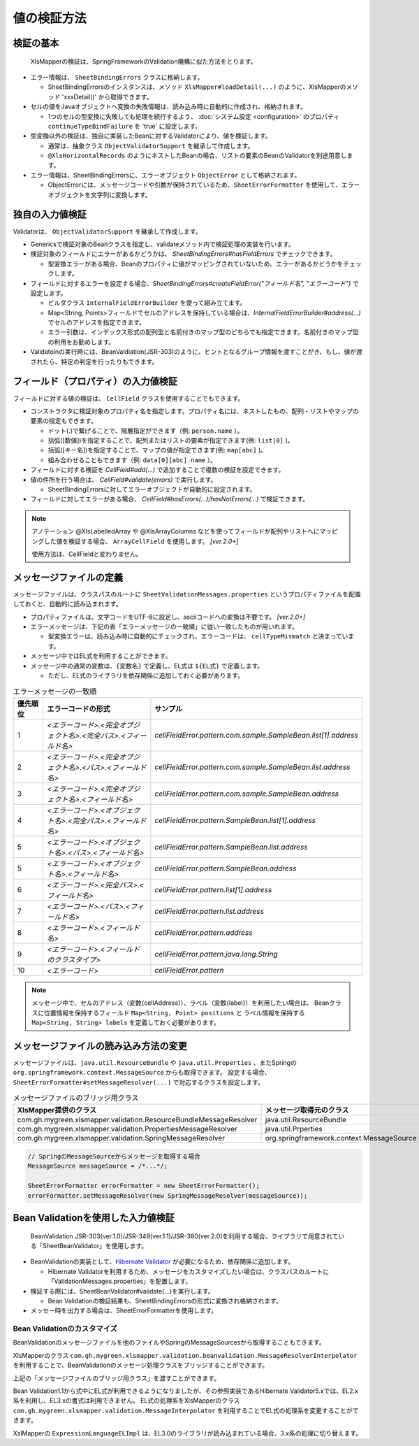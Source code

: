 ======================================
値の検証方法
======================================

--------------------------------------------------------
検証の基本
--------------------------------------------------------


 XlsMapperの検証は、SpringFrameworkのValidation機構に似た方法をとります。
 
* エラー情報は、 ``SheetBindingErrors`` クラスに格納します。

  * SheetBindingErrorsのインスタンスは、メソッド ``XlsMapper#loadDetail(...)`` のように、XlsMapperのメソッド 'xxxDetail()' から取得できます。

* セルの値をJavaオブジェクトへ変換の失敗情報は、読み込み時に自動的に作成され、格納されます。

  * 1つのセルの型変換に失敗しても処理を続行するよう、 :doc:`システム設定 <configuration>` のプロパティ ``continueTypeBindFailure`` を 'true' に設定します。

* 型変換以外の検証は、独自に実装したBeanに対するValidatorにより、値を検証します。

  * 通常は、抽象クラス ``ObjectValidatorSupport`` を継承して作成します。
  * ``@XlsHorizontalRecords`` のようにネストしたBeanの場合、リストの要素のBeanのValidatorを別途用意します。

* エラー情報は、SheetBindingErrorsに、エラーオブジェクト ``ObjectError`` として格納されます。

  * ObjectErrorには、メッセージコードや引数が保持されているため、``SheetErrorFormatter`` を使用して、エラーオブジェクトを文字列に変換します。


.. sourcecode:: java
    :linenos:
    
    XlsMapper xlsMapper = new XlsMapper();
    
    // 型変換エラーが起きても処理を続行するよう設定
    xlsMapper.getConiguration().setContinueTypeBindFailure(true);
    
    // エラー情報を含んだ詳細な戻り値を取得します。
    SheetBindingErrors<Employer> bindingResult = xlsMapper.loadDetail(xlsIn, Employer.class);
    
    // マッピングしたオブジェクトを取得します。
    Employer bean = bindingResult.getTarget();
    
    // BeanのValidatorを実行します。
    EmployerValidator validator = new EmployerValidator();
    validator.validate(bean, errors);
    
    // グループを指定する場合(クラスで指定する)
    // validator.validate(bean, errors, Hint.class);
    
    // 値の検証結果を文字列に変換します。
    if(errors.hasErrors()) {
        SheetErrorFormatter errorFormatter = new SheetErrorFormatter();
        for(ObjectError error : errors.getAllErrors()) {
            String message = errorFormatter.format(error);
        }
    }


--------------------------------------------------------
独自の入力値検証
--------------------------------------------------------

Validatorは、 ``ObjectValidatorSupport`` を継承して作成します。

* Genericsで検証対象のBeanクラスを指定し、validateメソッド内で検証処理の実装を行います。
* 検証対象のフィールドにエラーがあるかどうかは、 `SheetBindingErrors#hasFieldErrors` でチェックできます。
    
  * 型変換エラーがある場合、Beanのプロパティに値がマッピングされていないため、エラーがあるかどうかをチェックします。
    
* フィールドに対するエラーを設定する場合、`SheetBindingErrors#createFieldError("フィールド名", "エラーコード")` で設定します。
  
  * ビルダクラス ``InternalFieldErrorBuilder`` を使って組み立てます。
  
  * Map<String, Points>フィールドでセルのアドレスを保持している場合は、`InternalFieldErrorBuilder#address(...)` でセルのアドレスを指定できます。
  
  * エラー引数は、インデックス形式の配列型と名前付きのマップ型のどちらでも指定できます。名前付きのマップ型の利用をお勧めします。

* Validatoinの実行時には、BeanValdiation(JSR-303)のように、ヒントとなるグループ情報を渡すことがき、もし、値が渡されたら、特定の判定を行ったりもできます。


.. sourcecode:: java
    :linenos:
    
    public class EmployerValidator extends ObjectValidatorSupport<Employer> {
        
        // ネストしたBeanのValidator
        private EmployerHistoryValidator historyValidator;
        
        public EmployerValidator() {
            this.historyValidator = new EmployerHistoryValidator();
        }
        
        @Override
        public void validate(Employer targetObj SheetBindingErrors errors, Class<?>... groups) {
            
            // 型変換などのエラーがない場合、文字長のチェックを行う
            // チェック対象のフィールド名を指定します。
            if(!errors.hasFieldErrors("name")) {
                if(targetObj.getName().length() > 10) {
                
                    // 名前付きの引数、セルのアドレスを渡す場合の指定
                    errors.createFieldError("name", "error.maxLength")
                        .address(targetObj.positions("name"))
                        .variables("max", 10)
                        .buildAndAddError();
                }
            }
            
            // レコードの要素の値の検証
            for(int i=0; i < targetObj.getHistory().size(); i++) {
                // ネストしたBeanの検証の実行
                // パスをネストする。リストの場合はインデックスを指定する。
                errors.pushNestedPath("history", i);
                historyValidator.validate(targetObj.getHistory().get(i), errors);
                // 検証後は、パスを戻す
                errors.popNestedPath();
                
                // パスのネストと戻しは、invokeNestedValidatorで自動的にもできます。
                // invokeNestedValidator(historyValidator, targetObj.getHistory().get(i), errors, "history", i);
            }
            
        }
    }



--------------------------------------------------------
フィールド（プロパティ）の入力値検証
--------------------------------------------------------

フィールドに対する値の検証は、 ``CellField`` クラスを使用することでもできます。

* コンストラクタに検証対象のプロパティ名を指定します。プロパティ名には、ネストしたもの、配列・リストやマップの要素の指定もできます。

  * ドット(.)で繋げることで、階層指定ができます（例: ``person.name`` ）。
  * 括弧([数値])を指定することで、配列またはリストの要素が指定できます(例: ``list[0]`` )。
  * 括弧([キー名])を指定することで、マップの値が指定できます(例: ``map[abc]`` )。
  * 組み合わせることもできます（例: ``data[0][abc].name`` ）。
  
* フィールドに対する検証を `CellField#add(...)` で追加することで複数の検証を設定できます。
* 値の件所を行う場合は、 `CellField#validate(errors)` で実行します。

  * SheetBindingErrorsに対してエラーオブジェクトが自動的に設定されます。
   
* フィールドに対してエラーがある場合、 `CellField#hasErrors(...)/hasNotErrors(...)` で検証できます。
 

.. sourcecode:: java
    :linenos:
    
    public class EmployerHistoryValidator extends ObjectValidatorSupport<EmployerHistory> {
        
        @Override
        public void validate(EmployerHistory targetObj, SheetBindingErrors errors, Class<?>... groups) {
            
            // プロパティ historyDate に対するフィールドの組み立てと値の検証
            final CellField<Date> historyDateField = new CellField<Date>("historyDate", errors);
            historyDateField.setRequired(true)
                .add(new MinValidator<Date>(new Date(), "yyyy-MM-dd"))
                .validate(groups);
            
            
            // プロパティ comment に対するフィールドの組み立てと値の検証
            final CellField<String> commentField = new CellField<String>("comment", errors);
            commentField.setRequired(false)
                .add(StringValidator.maxLength(5))
                .validate(groups);
            
            // 
            if(historyDateField.hasNotErrors() && commentField.hasNotErrors()) {
                // 項目間のチェックなど
                if(commentField.isInputEmpty()) {
                    errors.createGlobalError("error.01").buildAndAddError();
                }
            }
            
        }
    }


.. note::
    
    アノテーション @XlsLabelledArray や @XlsArrayColumns などを使ってフィールドが配列やリストへにマッピングした値を検証する場合、 
    ``ArrayCellField`` を使用します。 `[ver.2.0+]`
    
    使用方法は、CellFieldと変わりません。


--------------------------------------------------------
メッセージファイルの定義
--------------------------------------------------------


メッセージファイルは、クラスパスのルートに ``SheetValidationMessages.properties`` というプロパティファイルを配置しておくと、自動的に読み込まれます。

* プロパティファイルは、文字コードをUTF-8に設定し、asciiコードへの変換は不要です。 `[ver.2.0+]`

* エラーメッセージは、下記の表「エラーメッセージの一致順」に従い一致したものが用いれます。
  
  * 型変換エラーは、読み込み時に自動的にチェックされ、エラーコードは、 ``cellTypeMismatch`` と決まっています。

* メッセージ中ではEL式を利用することができます。
* メッセージ中の通常の変数は、``{変数名}`` で定義し、EL式は ``${EL式}`` で定義します。
  
  * ただし、EL式のライブラリを依存関係に追加しておく必要があります。
  

.. sourcecode:: properties
    :linenos:
    
    ## メッセージの定義
    ## SheetValidationMessages.properties
    
    # 共通変数
    # {sheetName} : シート名
    # {cellAddress} : セルのアドレス。'A1'などの形式。
    # {label} : フィールドの見出し。
    
    # フィールドエラー
    cellFieldError.patern==[{sheetName}]:${empty label ? '' : label} - {cellAddress}は'書式に一致しませんでした。
    
    # 型変換エラー
    cellTypeMismatch=[{sheetName}]:${empty label ? '' : label} - {cellAddress}の型変換に失敗しました。
    
    # クラスタイプで指定する場合
    cellTypeMismatch.int=[{sheetName}]:${empty label ? '' : label} - {cellAddress}は数値型で指定してください。
    cellTypeMismatch.java.util.Date=[{sheetName}]:${empty label ? '' : label} - {cellAddress}は日付型で指定してください。
    
    # フィールド名で指定する場合
    cellTypeMismatch.updateTime=[{sheetName}]:${empty label ? '' : label} - {cellAddress}は'yyyy/MM/dd'の書式で指定してください。



.. list-table:: エラーメッセージの一致順
   :widths: 10 40 50
   :header-rows: 1
   
   * - 優先順位
     - エラーコードの形式
     - サンプル
   
   * - 1
     - `\<エラーコード\>.\<完全オブジェクト名\>.\<完全パス\>.\<フィールド名\>`
     - `cellFieldError.pattern.com.sample.SampleBean.list[1].address`
   
   * - 2
     - `\<エラーコード\>.\<完全オブジェクト名\>.\<パス\>.\<フィールド名\>`
     - `cellFieldError.pattern.com.sample.SampleBean.list.address`
     
   * - 3
     - `\<エラーコード\>.\<完全オブジェクト名\>.\<フィールド名\>`
     - `cellFieldError.pattern.com.sample.SampleBean.address`
   
   * - 4
     - `\<エラーコード\>.\<オブジェクト名\>.\<完全パス\>.\<フィールド名\>`
     - `cellFieldError.pattern.SampleBean.list[1].address`
   
   * - 5
     - `\<エラーコード\>.\<オブジェクト名\>.\<パス\>.\<フィールド名\>`
     - `cellFieldError.pattern.SampleBean.list.address`
   
   * - 5
     - `\<エラーコード\>.\<オブジェクト名\>.\<フィールド名\>`
     - `cellFieldError.pattern.SampleBean.address`
   
   * - 6
     - `\<エラーコード\>.\<完全パス\>.\<フィールド名\>`
     - `cellFieldError.pattern.list[1].address`
   
   * - 7
     - `\<エラーコード\>.\<パス\>.\<フィールド名\>`
     - `cellFieldError.pattern.list.address`
   
   * - 8
     - `\<エラーコード\>.\<フィールド名\>`
     - `cellFieldError.pattern.address`
   
   * - 9
     - `\<エラーコード\>.\<フィールドのクラスタイプ\>`
     - `cellFieldError.pattern.java.lang.String`
   
   * - 10
     - `\<エラーコード\>`
     - `cellFieldError.pattern`

.. note::
    
    メッセージ中で、セルのアドレス（変数{cellAddress}）、ラベル（変数{label}）を利用したい場合は、
    Beanクラスに位置情報を保持するフィールド ``Map<String, Point> positions`` と
    ラベル情報を保持する ``Map<String, String> labels`` を定義しておく必要があります。


--------------------------------------------------------
メッセージファイルの読み込み方法の変更
--------------------------------------------------------

メッセージファイルは、``java.util.ResourceBundle`` や ``java.util.Properties`` 、またSpringの ``org.springframework.context.MessageSource`` からも取得できます。
設定する場合、``SheetErrorFormatter#setMessageResolver(...)`` で対応するクラスを設定します。

.. list-table:: メッセージファイルのブリッジ用クラス
   :widths: 50 50
   :header-rows: 1
   
   * - XlsMapper提供のクラス
     - メッセージ取得元のクラス
   
   * - com.gh.mygreen.xlsmapper.validation.ResourceBundleMessageResolver
     - java.util.ResourceBundle
   
   * - com.gh.mygreen.xlsmapper.validation.PropertiesMessageResolver
     - java.util.Prperties
   
   * - com.gh.mygreen.xlsmapper.validation.SpringMessageResolver
     - org.springframework.context.MessageSource


.. sourcecode:: java
    
    // SpringのMessageSourceからメッセージを取得する場合
    MessageSource messageSource = /*...*/;
    
    SheetErrorFormatter errorFormatter = new SheetErrorFormatter();
    errorFormatter.setMessageResolver(new SpringMessageResolver(messageSource));


--------------------------------------------------------
Bean Validationを使用した入力値検証
--------------------------------------------------------

 BeanValidation JSR-303(ver.1.0)/JSR-349(ver.1.1)/JSR-380(ver.2.0)を利用する場合、ライブラリで用意されている「SheetBeanValidator」を使用します。
 
* BeanValidationの実装として、`Hibernate Validator <http://hibernate.org/validator/>`_ が必要になるため、依存関係に追加します。
  
  * Hibernate Validatorを利用するため、メッセージをカスタマイズしたい場合は、クラスパスのルートに「ValidationMessages.properties」を配置します。
  
* 検証する際には、SheetBeanValidator#validate(...)を実行します。
  
  * Bean Validationの検証結果も、SheetBindingErrorsの形式に変換され格納されます。
  
* メッセー時を出力する場合は、SheetErrorFormatterを使用します。


.. sourcecode:: java
    :linenos:
    
    XlsMapper xlsMapper = new XlsMapper();
    
    // 型変換エラーが起きても処理を続行するよう設定
    xlsMapper.getConiguration().setContinueTypeBindFailure(true);
    
    // シートの読み込み
    SheetBindingErrors<Employer> errors = xlsMapper.loadSheetDetail(new File("./src/test/data/employer.xlsx"), errors);
    
    // Bean Validationによる検証の実行
    SheetBeanValidator validatorAdaptor = new SheetBeanValidator();
    validatorAdaptor.validate(beanObj, errors);
    
    // 値の検証結果を文字列に変換します。
    if(errors.hasErrors()) {
        SheetErrorFormatter errorFormatter = new SheetErrorFormatter();
        for(ObjectError error : errors.getAllErrors()) {
            String message = errorFormatter.format(error);
        }
    }

.. sourcecode:: xml
    :caption:  Bean Validation 1.1 の依存ライブラリ
    :linenos:
    
    <!-- ====================== Bean Validationのライブラリ ===============-->
    <dependency>
        <groupId>javax.validation</groupId>
        <artifactId>validation-api</artifactId>
        <version>1.1.0.Final</version>
        <scope>provided</scope>
    </dependency>
    <dependency>
    <groupId>org.hibernate</groupId>
        <artifactId>hibernate-validator</artifactId>
        <version>5.3.3.Final</version>
        <scope>provided</scope>
    </dependency>
    <dependency>
        <groupId>org.glassfish</groupId>
        <artifactId>javax.el</artifactId>
        <version>3.0.1-b10</version>
        <scope>provided</scope>
    </dependency>

.. sourcecode:: xml
    :caption:  Bean Validation 2.0 の依存ライブラリ
    :linenos:
    
    <!-- ====================== Bean Validationのライブラリ ===============-->
    <dependency>
        <groupId>javax.validation</groupId>
        <artifactId>validation-api</artifactId>
        <version>2.0.1.Final</version>
        <scope>provided</scope>
    </dependency>
    <dependency>
    <groupId>org.hibernate</groupId>
        <artifactId>hibernate-validator</artifactId>
        <version>6.0.20.Final</version>
        <scope>provided</scope>
    </dependency>
    <dependency>
        <groupId>org.glassfish</groupId>
        <artifactId>javax.el</artifactId>
        <version>3.0.1-b10</version>
        <scope>provided</scope>
    </dependency>



^^^^^^^^^^^^^^^^^^^^^^^^^^^^^^^^^^^^^^^^
Bean Validationのカスタマイズ
^^^^^^^^^^^^^^^^^^^^^^^^^^^^^^^^^^^^^^^^

BeanValidationのメッセージファイルを他のファイルやSpringのMessageSourcesから取得することもできます。

XlsMapperのクラス ``com.gh.mygreen.xlsmapper.validation.beanvalidation.MessageResolverInterpolator`` を利用することで、BeanValidationのメッセージ処理クラスをブリッジすることができます。

上記の「メッセージファイルのブリッジ用クラス」を渡すことができます。

.. sourcecode:: java
    :linenos:
    
    // BeanValidationのValidatorの定義
    ValidatorFactory validatorFactory = Validation.buildDefaultValidatorFactory();
    Validator validator = validatorFactory.usingContext()
            .messageInterpolator(new MessageInterpolatorAdapter(
                     .new ResourceBundleMessageResolver(), new MessageInterpolator()))
            .getValidator();
    
    // BeanValidationのValidatorを渡す
    SheetBeanValidator sheetValidator = new SheetBeanValidator(validator);
    



Bean Validation1.1から式中にEL式が利用できるようになりましたが、その参照実装であるHibernate Validator5.xでは、EL2.x系を利用し、EL3.xの書式は利用できません。
EL式の処理系をXlsMapperのクラス ``com.gh.mygreen.xlsmapper.validation.MessageInterpolator`` を利用することでEL式の処理系を変更することができます。

XslMapperの ``ExpressionLanguageELImpl`` は、EL3.0のライブラリが読み込まれている場合、3.x系の処理に切り替えます。

.. sourcecode:: java
    :linenos:
    
    // BeanValidatorの式言語の実装を独自のものにする。
    ValidatorFactory validatorFactory = Validation.buildDefaultValidatorFactory();
    Validator validator = validatorFactory.usingContext()
            .messageInterpolator(new MessageInterpolatorAdapter(
                    // メッセージリソースの取得方法を切り替える
                    new ResourceBundleMessageResolver(ResourceBundle.getBundle("message.OtherElMessages")),
                    
                    // EL式の処理を切り替える
                    new MessageInterpolator(new ExpressionLanguageELImpl())))
            .getValidator();
    
    // BeanValidationのValidatorを渡す
    SheetBeanValidator sheetValidator = new SheetBeanValidator(validator);

